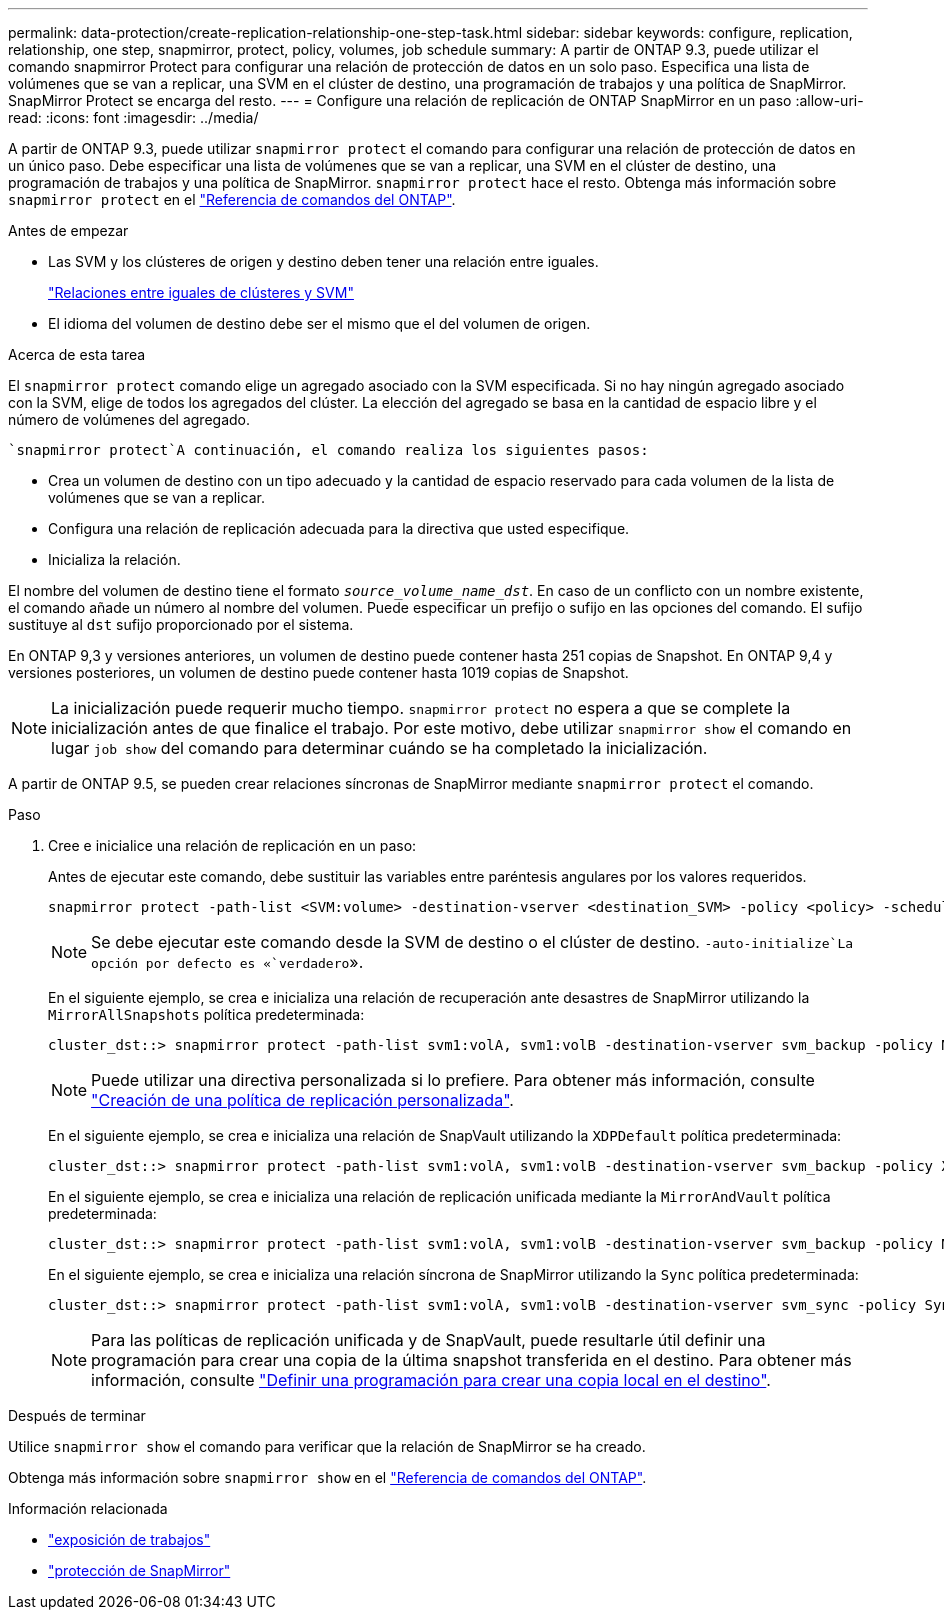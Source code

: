 ---
permalink: data-protection/create-replication-relationship-one-step-task.html 
sidebar: sidebar 
keywords: configure, replication, relationship, one step, snapmirror, protect, policy, volumes, job schedule 
summary: A partir de ONTAP 9.3, puede utilizar el comando snapmirror Protect para configurar una relación de protección de datos en un solo paso. Especifica una lista de volúmenes que se van a replicar, una SVM en el clúster de destino, una programación de trabajos y una política de SnapMirror. SnapMirror Protect se encarga del resto. 
---
= Configure una relación de replicación de ONTAP SnapMirror en un paso
:allow-uri-read: 
:icons: font
:imagesdir: ../media/


[role="lead"]
A partir de ONTAP 9.3, puede utilizar `snapmirror protect` el comando para configurar una relación de protección de datos en un único paso. Debe especificar una lista de volúmenes que se van a replicar, una SVM en el clúster de destino, una programación de trabajos y una política de SnapMirror. `snapmirror protect` hace el resto. Obtenga más información sobre `snapmirror protect` en el link:https://docs.netapp.com/us-en/ontap-cli/snapmirror-protect.html["Referencia de comandos del ONTAP"^].

.Antes de empezar
* Las SVM y los clústeres de origen y destino deben tener una relación entre iguales.
+
https://docs.netapp.com/us-en/ontap-system-manager-classic/peering/index.html["Relaciones entre iguales de clústeres y SVM"^]

* El idioma del volumen de destino debe ser el mismo que el del volumen de origen.


.Acerca de esta tarea
El `snapmirror protect` comando elige un agregado asociado con la SVM especificada. Si no hay ningún agregado asociado con la SVM, elige de todos los agregados del clúster. La elección del agregado se basa en la cantidad de espacio libre y el número de volúmenes del agregado.

 `snapmirror protect`A continuación, el comando realiza los siguientes pasos:

* Crea un volumen de destino con un tipo adecuado y la cantidad de espacio reservado para cada volumen de la lista de volúmenes que se van a replicar.
* Configura una relación de replicación adecuada para la directiva que usted especifique.
* Inicializa la relación.


El nombre del volumen de destino tiene el formato `_source_volume_name_dst_`. En caso de un conflicto con un nombre existente, el comando añade un número al nombre del volumen. Puede especificar un prefijo o sufijo en las opciones del comando. El sufijo sustituye al `dst` sufijo proporcionado por el sistema.

En ONTAP 9,3 y versiones anteriores, un volumen de destino puede contener hasta 251 copias de Snapshot. En ONTAP 9,4 y versiones posteriores, un volumen de destino puede contener hasta 1019 copias de Snapshot.

[NOTE]
====
La inicialización puede requerir mucho tiempo. `snapmirror protect` no espera a que se complete la inicialización antes de que finalice el trabajo. Por este motivo, debe utilizar `snapmirror show` el comando en lugar `job show` del comando para determinar cuándo se ha completado la inicialización.

====
A partir de ONTAP 9.5, se pueden crear relaciones síncronas de SnapMirror mediante `snapmirror protect` el comando.

.Paso
. Cree e inicialice una relación de replicación en un paso:
+
Antes de ejecutar este comando, debe sustituir las variables entre paréntesis angulares por los valores requeridos.

+
[source, cli]
----
snapmirror protect -path-list <SVM:volume> -destination-vserver <destination_SVM> -policy <policy> -schedule <schedule> -auto-initialize <true|false> -destination-volume-prefix <prefix> -destination-volume-suffix <suffix>
----
+
[NOTE]
====
Se debe ejecutar este comando desde la SVM de destino o el clúster de destino.  `-auto-initialize`La opción por defecto es «`verdadero`».

====
+
En el siguiente ejemplo, se crea e inicializa una relación de recuperación ante desastres de SnapMirror utilizando la `MirrorAllSnapshots` política predeterminada:

+
[listing]
----
cluster_dst::> snapmirror protect -path-list svm1:volA, svm1:volB -destination-vserver svm_backup -policy MirrorAllSnapshots -schedule replication_daily
----
+
[NOTE]
====
Puede utilizar una directiva personalizada si lo prefiere. Para obtener más información, consulte link:create-custom-replication-policy-concept.html["Creación de una política de replicación personalizada"].

====
+
En el siguiente ejemplo, se crea e inicializa una relación de SnapVault utilizando la `XDPDefault` política predeterminada:

+
[listing]
----
cluster_dst::> snapmirror protect -path-list svm1:volA, svm1:volB -destination-vserver svm_backup -policy XDPDefault -schedule replication_daily
----
+
En el siguiente ejemplo, se crea e inicializa una relación de replicación unificada mediante la `MirrorAndVault` política predeterminada:

+
[listing]
----
cluster_dst::> snapmirror protect -path-list svm1:volA, svm1:volB -destination-vserver svm_backup -policy MirrorAndVault
----
+
En el siguiente ejemplo, se crea e inicializa una relación síncrona de SnapMirror utilizando la `Sync` política predeterminada:

+
[listing]
----
cluster_dst::> snapmirror protect -path-list svm1:volA, svm1:volB -destination-vserver svm_sync -policy Sync
----
+
[NOTE]
====
Para las políticas de replicación unificada y de SnapVault, puede resultarle útil definir una programación para crear una copia de la última snapshot transferida en el destino. Para obtener más información, consulte link:define-schedule-create-local-copy-destination-task.html["Definir una programación para crear una copia local en el destino"].

====


.Después de terminar
Utilice `snapmirror show` el comando para verificar que la relación de SnapMirror se ha creado.

Obtenga más información sobre `snapmirror show` en el link:https://docs.netapp.com/us-en/ontap-cli/snapmirror-show.html["Referencia de comandos del ONTAP"^].

.Información relacionada
* link:https://docs.netapp.com/us-en/ontap-cli/job-show.html["exposición de trabajos"^]
* link:https://docs.netapp.com/us-en/ontap-cli/snapmirror-protect.html["protección de SnapMirror"^]

